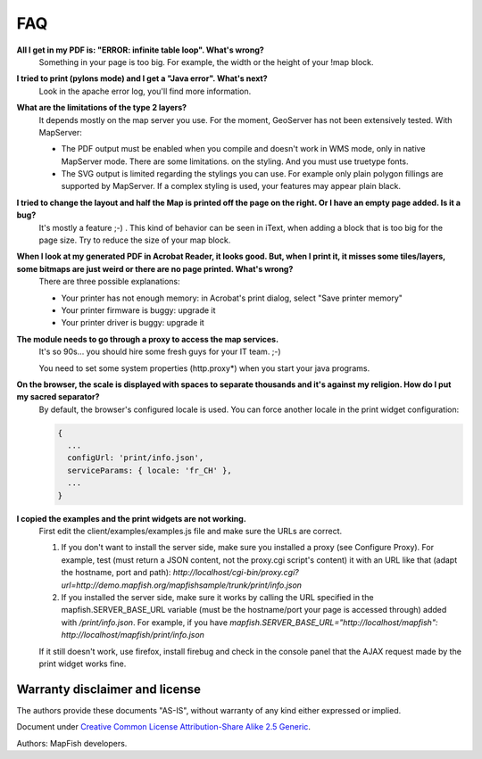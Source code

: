 FAQ
***

**All I get in my PDF is: "ERROR: infinite table loop". What's wrong?**
  Something in your page is too big. For example, the width or the height of your !map block.

**I tried to print (pylons mode) and I get a "Java error". What's next?**
  Look in the apache error log, you'll find more information.

**What are the limitations of the type 2 layers?**
  It depends mostly on the map server you use. For the moment, GeoServer has not been extensively tested. With MapServer:

  * The PDF output must be enabled when you compile and doesn't work in WMS mode, only in native MapServer mode. There are some limitations. on the styling. And you must use truetype fonts.
  * The SVG output is limited regarding the stylings you can use. For example only plain polygon fillings are supported by MapServer. If a complex styling is used, your features may appear plain black.

**I tried to change the layout and half the Map is printed off the page on the right. Or I have an empty page added. Is it a bug?**
  It's mostly a feature ;-) . This kind of behavior can be seen in iText, when adding a block that is too big for the page size. Try to reduce the size of your map block.

**When I look at my generated PDF in Acrobat Reader, it looks good. But, when I print it, it misses some tiles/layers, some bitmaps are just weird or there are no page printed. What's wrong?**
  There are three possible explanations:

  * Your printer has not enough memory: in Acrobat's print dialog, select "Save printer memory"
  * Your printer firmware is buggy: upgrade it
  * Your printer driver is buggy: upgrade it

**The module needs to go through a proxy to access the map services.**
  It's so 90s... you should hire some fresh guys for your IT team. ;-)

  You need to set some system properties (http.proxy*) when you start your java programs.

**On the browser, the scale is displayed with spaces to separate thousands and it's against my religion. How do I put my sacred separator?**
  By default, the browser's configured locale is used. You can force another locale in the print widget configuration:

  .. code-block:: yaml

    {
      ...
      configUrl: 'print/info.json',
      serviceParams: { locale: 'fr_CH' },
      ...
    }

**I copied the examples and the print widgets are not working.**
  First edit the client/examples/examples.js file and make sure the URLs are correct.

  1. If you don't want to install the server side, make sure you installed a proxy (see Configure Proxy). For example, test (must return a JSON content, not the proxy.cgi script's content) it with an URL like that (adapt the hostname, port and path): `http://localhost/cgi-bin/proxy.cgi?url=http://demo.mapfish.org/mapfishsample/trunk/print/info.json`
  2. If you installed the server side, make sure it works by calling the URL specified in the mapfish.SERVER_BASE_URL variable (must be the hostname/port your page is accessed through) added with `/print/info.json`. For example, if you have `mapfish.SERVER_BASE_URL="http://localhost/mapfish": http://localhost/mapfish/print/info.json`

  If it still doesn't work, use firefox, install firebug and check in the console panel that the AJAX request made by the print widget works fine.
  
Warranty disclaimer and license
-------------------------------

The authors provide these documents "AS-IS", without warranty of any kind
either expressed or implied.

Document under `Creative Common License Attribution-Share Alike 2.5 Generic
<http://creativecommons.org/licenses/by-sa/2.5/>`_.

Authors: MapFish developers.